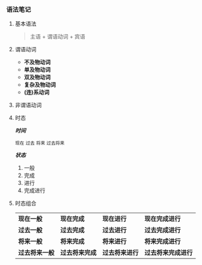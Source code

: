 *** 语法笔记
**** 基本语法
#+BEGIN_QUOTE
主语 + 谓语动词 + 宾语
#+END_QUOTE

**** 谓语动词
- *不及物动词*
- *单及物动词*
- *双及物动词*
- *复杂及物动词*
- *(连)系动词*

**** 非谓语动词

**** 时态
/*时间*/
#+BEGIN_CENTER
=现在= =过去= =将来= =过去将来=
#+END_CENTER
/*状态*/
1. 一般
2. 完成
3. 进行
4. 完成进行

**** 时态组合
| *现在一般*     | *现在完成*     | *现在进行*     | *现在完成进行*     |
| *过去一般*     | *过去完成*     | *过去进行*     | *过去完成进行*     |
| *将来一般*     | *将来完成*     | *将来进行*     | *将来完成进行*     |
| *过去将来一般* | *过去将来完成* | *过去将来进行* | *过去将来完成进行* |

